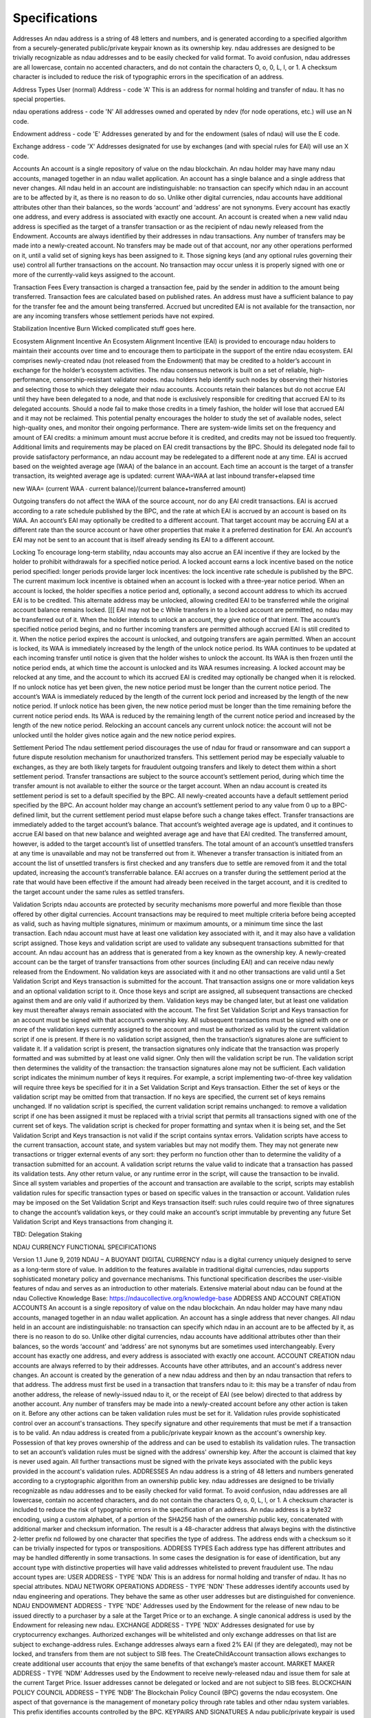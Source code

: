 Specifications
==============
Addresses
An ndau address is a string of 48 letters and numbers, and is generated according to a specified algorithm from a securely-generated public/private keypair known as its ownership key. ndau addresses are designed to be trivially recognizable as ndau addresses and to be easily checked for valid format. To avoid confusion, ndau addresses are all lowercase, contain no accented characters, and do not contain the characters O, o, 0, L, l, or 1. A checksum character is included to reduce the risk of typographic errors in the specification of an address.

Address Types
User (normal) Address - code 'A'
This is an address for normal holding and transfer of ndau. It has no special properties.

ndau operations address - code 'N'
All addresses owned and operated by ndev (for node operations, etc.) will use an N code.

Endowment address - code 'E'
Addresses generated by and for the endowment (sales of ndau) will use the E code.

Exchange address - code 'X'
Addresses designated for use by exchanges (and with special rules for EAI) will use an X code.

Accounts
An account is a single repository of value on the ndau blockchain. An ndau holder may have many ndau accounts, managed together in an ndau wallet application.
An account has a single balance and a single address that never changes. All ndau held in an account are indistinguishable: no transaction can specify which ndau in an account are to be affected by it, as there is no reason to do so. Unlike other digital currencies, ndau accounts have additional attributes other than their balances, so the words ‘account’ and ‘address’ are not synonyms. Every account has exactly one address, and every address is associated with exactly one account.
An account is created when a new valid ndau address is specified as the target of a transfer transaction or as the recipient of ndau newly released from the Endowment. Accounts are always identified by their addresses in ndau transactions. 
Any number of transfers may be made into a newly-created account. No transfers may be made out of that account, nor any other operations performed on it, until a valid set of signing keys has been assigned to it. Those signing keys (and any optional rules governing their use) control all further transactions on the account. No transaction may occur unless it is properly signed with one or more of the currently-valid keys assigned to the account.

Transaction Fees
Every transaction is charged a transaction fee, paid by the sender in addition to the amount being transferred. Transaction fees are calculated based on published rates. An address must have a sufficient balance to pay for the transfer fee and the amount being transferred. Accrued but uncredited EAI is not available for the transaction, nor are any incoming transfers whose settlement periods have not expired.

Stabilization Incentive Burn
Wicked complicated stuff goes here.

Ecosystem Alignment Incentive
An Ecosystem Alignment Incentive (EAI) is provided to encourage ndau holders to maintain their accounts over time and to encourage them to participate in the support of the entire ndau ecosystem. EAI comprises newly-created ndau (not released from the Endowment) that may be credited to a holder’s account in exchange for the holder’s ecosystem activities.
The ndau consensus network is built on a set of reliable, high-performance, censorship-resistant validator nodes. ndau holders help identify such nodes by observing their histories and selecting those to which they delegate their ndau accounts. Accounts retain their balances but do not accrue EAI until they have been delegated to a node, and that node is exclusively responsible for crediting that accrued EAI to its delegated accounts. Should a node fail to make those credits in a timely fashion, the holder will lose that accrued EAI and it may not be reclaimed. This potential penalty encourages the holder to study the set of available nodes, select high-quality ones, and monitor their ongoing performance. There are system-wide limits set on the frequency and amount of EAI credits: a minimum amount must accrue before it is credited, and credits may not be issued too frequently. Additional limits and requirements may be placed on EAI credit transactions by the BPC. Should its delegated node fail to provide satisfactory performance, an ndau account may be redelegated to a different node at any time.
EAI is accrued based on the weighted average age (WAA) of the balance in an account. Each time an account is the target of a transfer transaction, its weighted average age is updated:
current WAA=WAA at last inbound transfer+elapsed time

new WAA=  (current WAA ∙ current balance)/(current balance+transferred amount)

Outgoing transfers do not affect the WAA of the source account, nor do any EAI credit transactions. EAI is accrued according to a rate schedule published by the BPC, and the rate at which EAI is accrued by an account is based on its WAA.
An account’s EAI may optionally be credited to a different account. That target account may be accruing EAI at a different rate than the source account or have other properties that make it a preferred destination for EAI. An account’s EAI may not be sent to an account that is itself already sending its EAI to a different account.

Locking
To encourage long-term stability, ndau accounts may also accrue an EAI incentive if they are locked by the holder to prohibit withdrawals for a specified notice period. A locked account earns a lock incentive based on the notice period specified: longer periods provide larger lock incentives: the lock incentive rate schedule is published by the BPC. The current maximum lock incentive is obtained when an account is locked with a three-year notice period.
When an account is locked, the holder specifies a notice period and, optionally, a second account address to which its accrued EAI is to be credited. This alternate address may be unlocked, allowing credited EAI to be transferred while the original account balance remains locked. [[[ EAI may not be c
While transfers in to a locked account are permitted, no ndau may be transferred out of it. When the holder intends to unlock an account, they give notice of that intent. The account’s specified notice period begins, and no further incoming transfers are permitted although accrued EAI is still credited to it. When the notice period expires the account is unlocked, and outgoing transfers are again permitted.
When an account is locked, its WAA is immediately increased by the length of the unlock notice period. Its WAA continues to be updated at each incoming transfer until notice is given that the holder wishes to unlock the account. Its WAA is then frozen until the notice period ends, at which time the account is unlocked and its WAA resumes increasing.
A locked account may be relocked at any time, and the account to which its accrued EAI is credited may optionally be changed when it is relocked. If no unlock notice has yet been given, the new notice period must be longer than the current notice period. The account’s WAA is immediately reduced by the length of the current lock period and increased by the length of the new notice period. If unlock notice has been given, the new notice period must be longer than the time remaining before the current notice period ends. Its WAA is reduced by the remaining length of the current notice period and increased by the length of the new notice period. Relocking an account cancels any current unlock notice: the account will not be unlocked until the holder gives notice again and the new notice period expires.

Settlement Period
The ndau settlement period discourages the use of ndau for fraud or ransomware and can support a future dispute resolution mechanism for unauthorized transfers. This settlement period may be especially valuable to exchanges, as they are both likely targets for fraudulent outgoing transfers and likely to detect them within a short settlement period.
Transfer transactions are subject to the source account’s settlement period, during which time the transfer amount is not available to either the source or the target account. When an ndau account is created its settlement period is set to a default specified by the BPC. All newly-created accounts have a default settlement period specified by the BPC. An account holder may change an account’s settlement period to any value from 0 up to a BPC-defined limit, but the current settlement period must elapse before such a change takes effect.
Transfer transactions are immediately added to the target account’s balance. That account’s weighted average age is updated, and it continues to accrue EAI based on that new balance and weighted average age and have that EAI credited. The transferred amount, however, is added to the target account’s list of unsettled transfers. The total amount of an account’s unsettled transfers at any time is unavailable and may not be transferred out from it. Whenever a transfer transaction is initiated from an account the list of unsettled transfers is first checked and any transfers due to settle are removed from it and the total updated, increasing the account’s transferrable balance.
EAI accrues on a transfer during the settlement period at the rate that would have been effective if the amount had already been received in the target account, and it is credited to the target account under the same rules as settled transfers.

Validation Scripts
ndau accounts are protected by security mechanisms more powerful and more flexible than those offered by other digital currencies. Account transactions may be required to meet multiple criteria before being accepted as valid, such as having multiple signatures, minimum or maximum amounts, or a minimum time since the last transaction. Each ndau account must have at least one validation key associated with it, and it may also have a validation script assigned. Those keys and validation script are used to validate any subsequent transactions submitted for that account.
An ndau account has an address that is generated from a key known as the ownership key. A newly-created account can be the target of transfer transactions from other sources (including EAI) and can receive ndau newly released from the Endowment. No validation keys are associated with it and no other transactions are valid until a Set Validation Script and Keys transaction is submitted for the account. That transaction assigns one or more validation keys and an optional validation script to it. Once those keys and script are assigned, all subsequent transactions are checked against them and are only valid if authorized by them. Validation keys may be changed later, but at least one validation key must thereafter always remain associated with the account.
The first Set Validation Script and Keys transaction for an account must be signed with that account’s ownership key. All subsequent transactions must be signed with one or more of the validation keys currently assigned to the account and must be authorized as valid by the current validation script if one is present. If there is no validation script assigned, then the transaction’s signatures alone are sufficient to validate it. If a validation script is present, the transaction signatures only indicate that the transaction was properly formatted and was submitted by at least one valid signer. Only then will the validation script be run. The validation script then determines the validity of the transaction: the transaction signatures alone may not be sufficient.
Each validation script indicates the minimum number of keys it requires. For example, a script implementing two-of-three key validation will require three keys be specified for it in a Set Validation Script and Keys transaction. Either the set of keys or the validation script may be omitted from that transaction. If no keys are specified, the current set of keys remains unchanged. If no validation script is specified, the current validation script remains unchanged: to remove a validation script if one has been assigned it must be replaced with a trivial script that permits all transactions signed with one of the current set of keys.
The validation script is checked for proper formatting and syntax when it is being set, and the Set Validation Script and Keys transaction is not valid if the script contains syntax errors. Validation scripts have access to the current transaction, account state, and system variables but may not modify them. They may not generate new transactions or trigger external events of any sort: they perform no function other than to determine the validity of a transaction submitted for an account.
A validation script returns the value valid to indicate that a transaction has passed its validation tests. Any other return value, or any runtime error in the script, will cause the transaction to be invalid.
Since all system variables and properties of the account and transaction are available to the script, scripts may establish validation rules for specific transaction types or based on specific values in the transaction or account. Validation rules may be imposed on the Set Validation Script and Keys transaction itself: such rules could require two of three signatures to change the account’s validation keys, or they could make an account’s script immutable by preventing any future Set Validation Script and Keys transactions from changing it.

TBD:
Delegation
Staking



NDAU CURRENCY FUNCTIONAL SPECIFICATIONS

Version 1.1
June 9, 2019
NDAU – A BUOYANT DIGITAL CURRENCY
ndau is a digital currency uniquely designed to serve as a long-term store of value. In addition to the features available in traditional digital currencies, ndau supports sophisticated monetary policy and governance mechanisms. This functional specification describes the user-visible features of ndau and serves as an introduction to other materials. Extensive material about ndau can be found at the ndau Collective Knowledge Base: https://ndaucollective.org/knowledge-base
ADDRESS AND ACCOUNT CREATION
ACCOUNTS
An account is a single repository of value on the ndau blockchain. An ndau holder may have many ndau accounts, managed together in an ndau wallet application.
An account has a single address that never changes. All ndau held in an account are indistinguishable: no transaction can specify which ndau in an account are to be affected by it, as there is no reason to do so. Unlike other digital currencies, ndau accounts have additional attributes other than their balances, so the words ‘account’ and ‘address’ are not synonyms but are sometimes used interchangeably. Every account has exactly one address, and every address is associated with exactly one account.
ACCOUNT CREATION
ndau accounts are always referred to by their addresses. Accounts have other attributes, and an account's address never changes. An account is created by the generation of a new ndau address and then by an ndau transaction that refers to that address. The address must first be used in a transaction that transfers ndau to it: this may be a transfer of ndau from another address, the release of newly-issued ndau to it, or the receipt of EAI (see below) directed to that address by another account. Any number of transfers may be made into a newly-created account before any other action is taken on it.
Before any other actions can be taken validation rules must be set for it. Validation rules provide sophisticated control over an account's transactions. They specify signature and other requirements that must be met if a transaction is to be valid.
An ndau address is created from a public/private keypair known as the account's ownership key. Possession of that key proves ownership of the address and can be used to establish its validation rules.
The transaction to set an account’s validation rules must be signed with the address' ownership key. After the account is claimed that key is never used again. All further transactions must be signed with the private keys associated with the public keys provided in the account's validation rules.
ADDRESSES
An ndau address is a string of 48 letters and numbers generated according to a cryptographic algorithm from an ownership public key. ndau addresses are designed to be trivially recognizable as ndau addresses and to be easily checked for valid format. To avoid confusion, ndau addresses are all lowercase, contain no accented characters, and do not contain the characters O, o, 0, L, l, or 1. A checksum character is included to reduce the risk of typographic errors in the specification of an address. An ndau address is a byte32 encoding, using a custom alphabet, of a portion of the SHA256 hash of the ownership public key, concatenated with additional marker and checksum information. The result is a 48-character address that always begins with the distinctive 2-letter prefix nd followed by one character that specifies the type of address. The address ends with a checksum so it can be trivially inspected for typos or transpositions.
ADDRESS TYPES
Each address type has different attributes and may be handled differently in some transactions. In some cases the designation is for ease of identification, but any account type with distinctive properties will have valid addresses whitelisted to prevent fraudulent use.
The ndau account types are:
USER ADDRESS - TYPE 'NDA'
This is an address for normal holding and transfer of ndau. It has no special attributes.
NDAU NETWORK OPERATIONS ADDRESS - TYPE 'NDN'
These addresses identify accounts used by ndau engineering and operations. They behave the same as other user addresses but are distinguished for convenience.
NDAU ENDOWMENT ADDRESS - TYPE 'NDE'
Addresses used by the Endowment for the release of new ndau to be issued directly to a purchaser by a sale at the Target Price or to an exchange. A single canonical address is used by the Endowment for releasing new ndau. 
EXCHANGE ADDRESS - TYPE 'NDX'
Addresses designated for use by cryptocurrency exchanges. Authorized exchanges will be whitelisted and only exchange addresses on that list are subject to exchange-address rules. Exchange addresses always earn a fixed 2% EAI (if they are delegated), may not be locked, and transfers from them are not subject to SIB fees. The CreateChildAccount transaction allows exchanges to create additional user accounts that enjoy the same benefits of that exchange’s master account.
MARKET MAKER ADDRESS - TYPE 'NDM'
Addresses used by the Endowment to receive newly-released ndau and issue them for sale at the current Target Price. Issuer addresses cannot be delegated or locked and are not subject to SIB fees.
BLOCKCHAIN POLICY COUNCIL ADDRESS – TYPE ‘NDB’
The Blockchain Policy Council (BPC) governs the ndau ecosystem. One aspect of that governance is the management of monetary policy through rate tables and other ndau system variables. This prefix identifies accounts controlled by the BPC.
KEYPAIRS AND SIGNATURES
A ndau public/private keypair is used to generate signatures for transactions and other data. ndau uses ed25519 elliptic-curve cryptography (https://ed25519.cr.yp.to/ed25519-20110926.pdf) and secp256k1 HD wallet addresses (https://en.bitcoin.it/wiki/Secp256k1). ndau's BIP-44 registered coin type (at Satoshi Labs) is 20036 (0x80004e44): https://github.com/satoshilabs/slips/blob/master/slip-0044.md 
NDAU ISSUANCE, TARGET PRICE, AND FLOOR PRICE
The ndau Endowment's role in monetary policy is to manage currency supply based on demand as indicated by the current Market Price. If the Market Price rises too high new ndau are issued from the Endowment, and if it falls too far the Endowment repurchases ndau and permanently removes them from circulation. The ndau Market Maker is authorized by the Endowment to take these actions.
TARGET PRICE
The Endowment can issue up to 30,000,000 ndau in three phases of 10,000,000 ndau each. The Endowment always offers to issue new ndau at a published, constantly-increasing Target Price based on the number of ndau already issued. The Target Price is initially USD $1 and increases every block of 1,000 ndau issued: each phase, therefore, consists of 10,000 blocks. During the first 10,000,000-ndau phase the Target Price doubles uniformly 14 times from USD $1 to USD $16,384 along an exponential curve. Numbering the first block of 1,000 ndau as Block Number 0, the Target Price for each Block Number in Phase 1 is:
 

FLOOR PRICE
The Endowment will always repurchase ndau at a published Floor Price. The Floor Price is calculated as 50% of the Endowment's current value divided by the number of ndau currently in circulation. The Floor Price can always be determined by any ndau holder but it is constantly changing due to the changing values of the two factors that determine it.
 

ndau purchased by the Endowment at the Floor Price are permanently removed from circulation. They are not added back to the total 30,000,000 ndau the Endowment may issue.
TRANSFERRING NDAU
TRANSFERS
ndau can be transferred from one account to another account, subject to certain fees and restrictions. Transfers specify a source account, a destination account, and the quantity of ndau to be transferred. The source account may not be locked: the destination account may be unlocked or locked, but if it is locked it may not be in its unlock countdown period.
ACCOUNT BALANCES, EAI, AND RECOURSE PERIODS
At any time an account has an available balance of ndau, and that available balance can be transferred to another account or used to pay transaction fees.
Accounts accrue EAI and it is periodically credited to them, but it is not included in an account's available balance until it has been credited to it.
All transfers of ndau are subject to the source account's recourse period, during which the amount of the transfer is not included in the destination account's available balance. All newly-created ndau accounts are assigned a default recourse period established by the BPC. The account owner can change the length of that period, including setting it to zero, at any time. The new recourse period does not become effective until after the length of the current recourse period has elapsed. Transfers to authorized exchange accounts are not subject to the sending account’s recourse period.
ndau transferred into an account is immediately included in that account's balance (and deducted from the source account's balance) at the time of the transfer for the purpose of calculating the account's weighted average age and EAI accrual rate. As each transfer reaches the end of its recourse period it is added to the destination account's available balance. ndau in pending but unsettled transfers cannot be transferred or used to pay fees.
STABILIZATION INCENTIVE BURN
The Stabilization Incentive Burn (SIB) is a mechanism to stabilize and support the market price of ndau. When in effect it is imposed as an additional fee when ndau are transferred from one account to another. Based on observed transactions, a current Market Price is regularly published to the ndau network. If the Market Price of ndau drops below 95% of the current Target Price, the SIB fee is imposed on all transfers. If the Market Price is 95% of the Target Price, the SIB fee is 0%. It increases linearly until it reaches 50% if the Market Price equals the Floor Price. To reduce the supply of ndau and support the Market Price, ndau paid as SIB fees are removed permanently from circulation ("burned").
 


TRANSACTION FEES
All transactions require transaction fees based on the transaction type, the size of the transaction in bytes, and the number of ndau involved. A table of transaction fees is published by the BPC specifying each of these parameters for each transaction type. The source account for a transfer must have an available balance greater than or equal to the sum of the amount to be transferred, the transaction fee, and the SIB fee if it is in effect.
 
ECOSYSTEM ALIGNMENT INCENTIVE AND LOCKING
ndau accounts can, after meeting certain requirements, earn Ecosystem Alignment Incentive (EAI) payments. EAI payments are newly-created ndau not released from the Endowment, and they are paid directly to the account.
EAI accrues over time based on the balance in an ndau account. It is periodically credited to the account and is not available in that account’s balance until it is credited. EAI always accrues at continuously-compounded rates based on the current EAI rate tables published by the BPC. These rates may change from time to time, and those EAI rate changes take effect immediately.
EAI accrues at a rate based on the amount of time ndau has been held in an account. Since at any moment an account’s current balance is the result of all the transactions that affected it since it was first created, its effective EAI rate is calculated based on an account’s weighted average age. The weighted average age is the sum of each amount transferred into the account multiplied by the age of that transfer, divided by the total number of ndau in the account. Transfers of ndau out of the account do not affect it since they are assumed to be an average-aged sample of the account balance. EAI credits do not affect the weighted average age if they are credited to the account accruing them.
LOCKING
Accounts may be locked, and they earn an increased EAI rate for doing so based on bonus rate tables set by the BPC. No ndau may be transferred out of an account while it is locked, but transfers and other payments may be made into it and EAI credited to it. When an account is locked, a notice period is specified: that notice period and the locked EAI rate bonus for that period are recorded. When an account is locked it receives the then-current locking bonus rate: changes to those bonus rates affect all subsequent locked accounts but accounts already locked retain their original bonus rates.
An account owner gives notice when they want a locked account to be unlocked. A countdown period equal to the notice period specified when the account was locked then begins. EAI is still credited to the account during its countdown period, but no transfers may be made into it.
While an account is locked, the length of the notice period is added to the account’s weighted average age for the purpose of calculating its current effective unlocked EAI rate. If notice is given to unlock the account, then during the notice period the elapsed notice period time is subtracted from that total. The account’s locked EAI rate bonus is then added to that unlocked EAI rate to determine the final EAI rate to be used.
A locked account may be re-locked at any time. The new lock period must either be longer than the current lock period or, if notice has been given to unlock the account, longer than the remaining notice period. The account is treated as if it had been immediately unlocked then locked with the new notice period.
CREDITING EAI TO ACCOUNTS
EAI is credited to accounts by active nodes in the ndau consensus network. An account must explicitly delegate this responsibility to a specific node, and accounts that have not been delegated to a node do not earn EAI. The Blockchain Policy Council (BPC) may establish additional criteria an account must meet before its accrued EAI is credited.
When EAI is credited to an account, fees are deducted from it to support ndau ecosystem services. These fees are set by the BPC, but currently total 15% of EAI: 1% for market maker operations, 4% for software development, and 10% for node and network operations. Additional fees (up to 5%) may be imposed by the BPC and exchanged for tokens belonging to the same account but on parallel blockchains devoted to non-currency services.
An account may be redelegated to a different node at any time. Nodes are required to credit EAI at intervals no longer than a length specified by the BPC. The BPC also specifies a maximum interval over which EAI may accrue before being credited. If a node fails to credit an account’s accrued EAI over a longer period, the next time it is credited (by either the same node or a redelegated node) the accrued EAI will be calculated as if it were last credited at the maximum interval before the present.
DESTINATION ACCOUNT
An account’s accrued EAI is normally credited to it but it may be directed to a different destination account when it is locked or re-locked. EAI credits directed to a different account do affect that account's weighted average age in the same manner as transfers into that account. That destination account may be unlocked or locked, but if it is locked it may not currently be in its countdown period. The destination account may not itself be directing its EAI to a different account, nor can an account direct its EAI to a different account if it is itself already the destination of another account’s EAI. Directing EAI to an account imposes no additional constraints on it: if the destination account is unlocked it may be locked at any time, and if it is locked then notice can be given to begin its countdown period.
TRANSACTION VALIDATION RULES
VALIDATION RULES
ndau accounts are protected by security mechanisms more powerful and more flexible than those offered by other digital currencies. Transactions may be required to meet multiple criteria before being accepted as valid, such as having multiple signatures, minimum or maximum amounts, or different signature rules for different transaction types.
Validation rules specify one or more validation keys and an optional validation script. Those keys and validation script are used to validate any transactions submitted for that account. Validation scripts have access to the current transaction, account state, and system variables but may not modify them. They may not generate new transactions or trigger external events of any sort: they perform no function other than to determine the validity of a transaction submitted for an account. Since all system variables and properties of the account and transaction are available to the validation script, it may establish validation rules for specific transaction types or rules based on specific values in the transaction or account.
When an account is claimed the initial set of validation rules is specified. After an account has been claimed it always has one or more validation keys assigned to it and may or may not have a validation script. All subsequent transactions submitted must be signed with one or more of the validation keys currently assigned to the account. They must also be authorized as valid by the current validation script if one is present. If there is no validation script assigned, then the transaction’s signature alone is sufficient to validate it. If a validation script is present, the transaction signature only indicates that the transaction was properly formatted and was submitted by at least one valid signer. Transactions may have multiple signatures, but all signatures must appear in that account's current list of validation keys.
When validation rules are assigned to an account, the validation script is checked for format an syntax. Each validation script indicates the minimum number of validation keys it requires, at at least that number of keys must be provided. A validation script may later be removed from an account's validation rules, but there must always be at least one validation key present.
Only then will the validation script be run. The validation script then determines the validity of the transaction: the transaction signatures alone may not be sufficient.
CHANGING VALIDATION RULES AND KEYS
An account's initial validation rules are established when the address is claimed: those rules may be changed later. Either the set of keys or the validation script, or both, may be changed at one time. Just as with any other transaction, an attempt to change an account's validation rules is also validated by the current rules. An account holder can, therefore, establish validation rules that prevent any further changes to those rules.
There are restrictions on these changes to prevent inappropriate uses, such as changing keys to effect a transfer of a locked account. An account change of control is the changing of more than 50% of an account’s validation keys within a specified period of time (a BPC-set system variable). If a change to an account’s validation rules and keys results in a change of control, that change is treated as if it were an attempt to transfer the entire balance of the account to itself.
•	If the account is unlocked the key change is permitted. The account’s weighted average age (for EAI calculations) is set to 0, and a SIB fee (if one is in effect) is charged based on the entire balance of the account.
•	If the account is locked the key change is not permitted.
Validation scripts are written in ndau's unique stack-based scripting language, Chaincode. Details are available in the Chaincode Technical Reference.
STAKING
Staking is the act of putting some quantity of ndau at risk to ensure good faith actions on the part of the staker. It is essentially a performance bond: if the staker fails to take some particular action, or acts contrary to their stated intent, the staked ndau may be forfeited (“slashed”).
Staking is always associated with an action or event. Stake is required to run an active ndau network node and receive node rewards. It is required to serve as an elected BPC member, raise a dispute over an ndau transaction, or for other purposes.
Staked ndau may not be transferred, since they must remain available to be slashed. Each staking action may require a minimum amount of stake and a minimum lock period.
When an account submits a transaction requiring stake, the staking rules are checked to determine whether stake has been properly created.. In order for the transaction to be valid, the account must already be staked with the minimum balance required. An account may be staked for more than one purpose at a time, and multiple amounts from one account may be staked for the same purpose.
Each transaction requiring stake has a corresponding transaction releasing it. The RegisterNode transaction registers an active ndau network node, the account submitting it must already have staked sufficient ndau for that purpose. When an UnregisterNode transaction is submitted to remove that node from active status, all staked amounts are unstaked.
Other ndau accounts may contribute to an account’s stake through the Stake transaction. This transaction specifies another account that is already staked for some purpose. The staked account is also staked for the same purpose and under the same criteria, and it is also subject to slashing. This additional staking provides some benefit to the original account, and they can expect to receive some share in that benefit or other reward as a result. Since total stake is a major factor in determining the amount of node rewards an active node may receive, additional stakers will increase a node’s ability to receive those rewards. In exchange, that node may be expected to share a portion of those rewards with those stakers. Since an account may only be staked for one purpose at a time, the Stake transaction commits additional stake for that same purpose. A staked account can be unstaked with the Unstake transaction.

